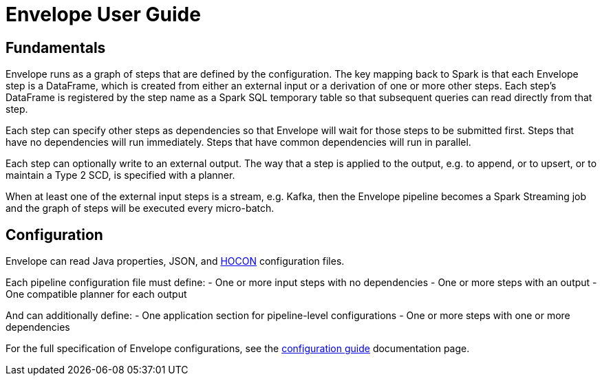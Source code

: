 # Envelope User Guide

:toc:

## Fundamentals

Envelope runs as a graph of steps that are defined by the configuration. The key mapping back to Spark is that each Envelope step is a DataFrame, which is created from either an external input or a derivation of one or more other steps. Each step's DataFrame is registered by the step name as a Spark SQL temporary table so that subsequent queries can read directly from that step.

Each step can specify other steps as dependencies so that Envelope will wait for those steps to be submitted first. Steps that have no dependencies will run immediately. Steps that have common dependencies will run in parallel.

Each step can optionally write to an external output. The way that a step is applied to the output, e.g. to append, or to upsert, or to maintain a Type 2 SCD, is specified with a planner.

When at least one of the external input steps is a stream, e.g. Kafka, then the Envelope pipeline becomes a Spark Streaming job and the graph of steps will be executed every micro-batch.

## Configuration

Envelope can read Java properties, JSON, and https://github.com/typesafehub/config/blob/master/HOCON.md[HOCON] configuration files.

Each pipeline configuration file must define:
- One or more input steps with no dependencies
- One or more steps with an output
- One compatible planner for each output

And can additionally define:
- One application section for pipeline-level configurations
- One or more steps with one or more dependencies

For the full specification of Envelope configurations, see the link:docs/configurations.adoc[configuration guide] documentation page.